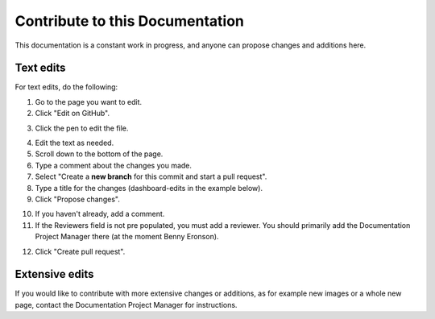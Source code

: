 Contribute to this Documentation
===================================

This documentation is a constant work in progress, and anyone can propose changes and additions here.

Text edits
***********
For text edits, do the following:

1. Go to the page you want to edit.
2. Click "Edit on GitHub".

.. image:: edit-on-github.png

3. Click the pen to edit the file.

.. image:: edit-on-github-pen.png

4. Edit the text as needed.
5. Scroll down to the bottom of the page.
6. Type a comment about the changes you made.
7. Select "Create a **new branch** for this commit and start a pull request".
8. Type a title for the changes (dashboard-edits in the example below).
9. Click "Propose changes".

.. image:: edit-on-github-propose.png

10. If you haven't already, add a comment.
11. If the Reviewers field is not pre populated, you must add a reviewer. You should primarily add the Documentation Project Manager there (at the moment Benny Eronson).

.. image:: edit-on-github-reviewer.png

12. Click "Create pull request".

.. image:: edit-on-github-create.png

Extensive edits
*****************
If you would like to contribute with more extensive changes or additions, as for example new images or a whole new page, contact the Documentation Project Manager for instructions.

